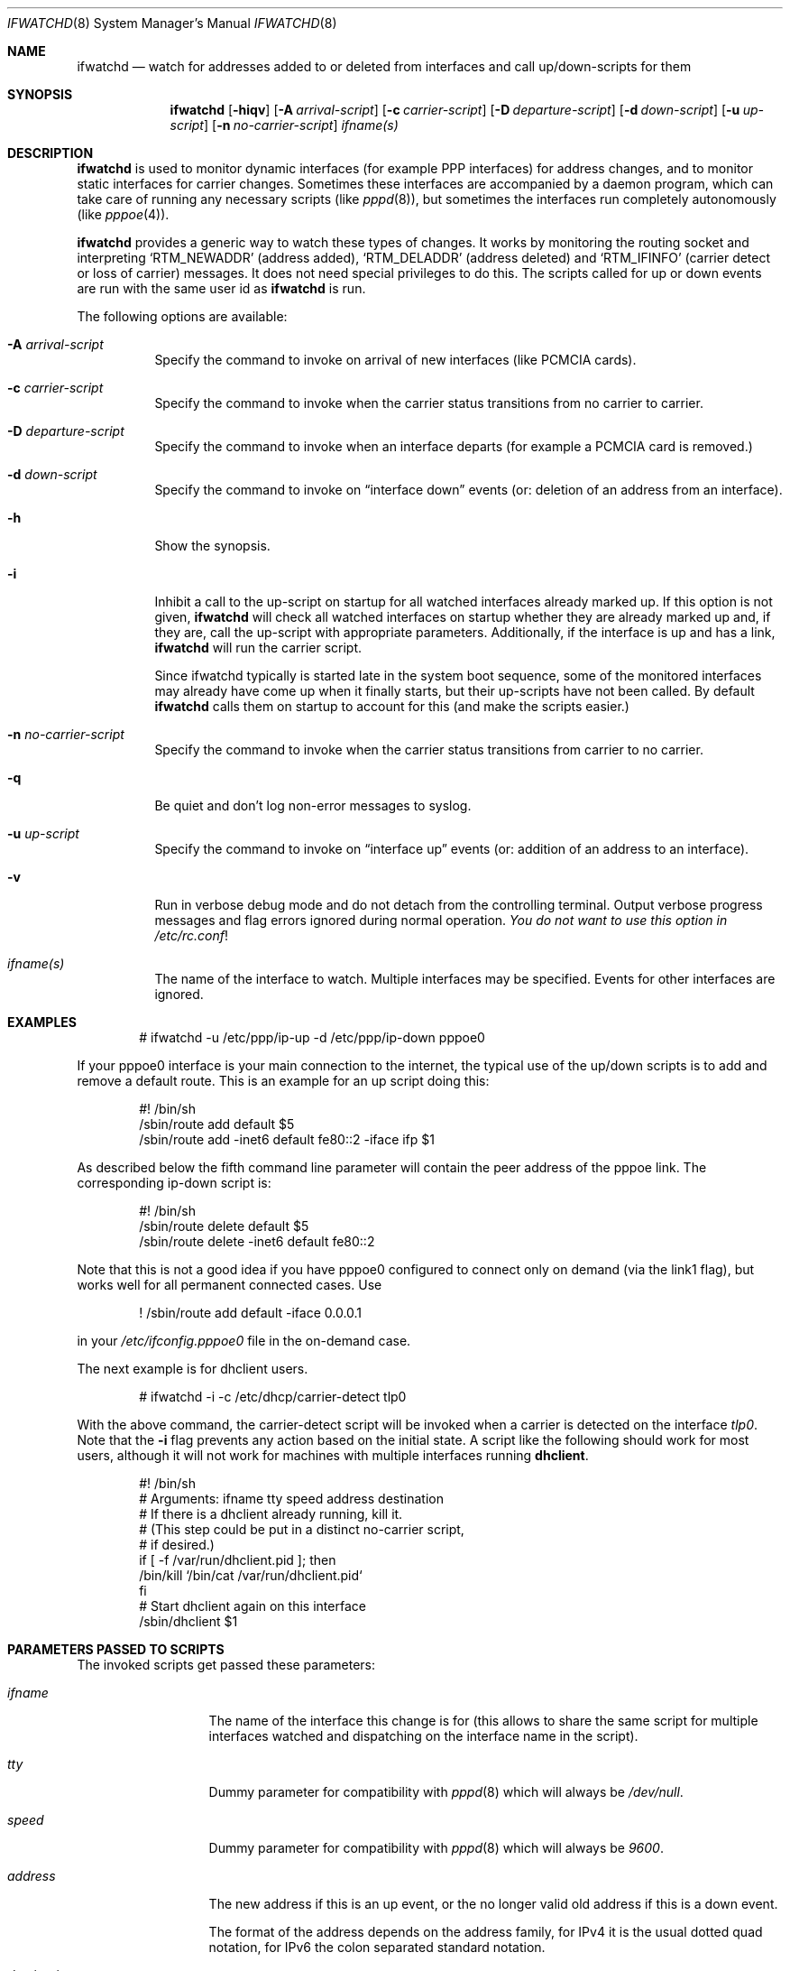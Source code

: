 .\" $NetBSD: ifwatchd.8,v 1.27.44.1 2018/09/30 01:46:00 pgoyette Exp $
.\"
.\" Copyright (c) 2001-2003 The NetBSD Foundation, Inc.
.\" All rights reserved.
.\"
.\" This code is derived from software contributed to The NetBSD Foundation
.\" by Martin Husemann <martin@NetBSD.org>.
.\"
.\" Redistribution and use in source and binary forms, with or without
.\" modification, are permitted provided that the following conditions
.\" are met:
.\" 1. Redistributions of source code must retain the above copyright
.\"    notice, this list of conditions and the following disclaimer.
.\" 2. Redistributions in binary form must reproduce the above copyright
.\"    notice, this list of conditions and the following disclaimer in the
.\"    documentation and/or other materials provided with the distribution.
.\"
.\" THIS SOFTWARE IS PROVIDED BY THE NETBSD FOUNDATION, INC. AND CONTRIBUTORS
.\" ``AS IS'' AND ANY EXPRESS OR IMPLIED WARRANTIES, INCLUDING, BUT NOT LIMITED
.\" TO, THE IMPLIED WARRANTIES OF MERCHANTABILITY AND FITNESS FOR A PARTICULAR
.\" PURPOSE ARE DISCLAIMED.  IN NO EVENT SHALL THE FOUNDATION OR CONTRIBUTORS
.\" BE LIABLE FOR ANY DIRECT, INDIRECT, INCIDENTAL, SPECIAL, EXEMPLARY, OR
.\" CONSEQUENTIAL DAMAGES (INCLUDING, BUT NOT LIMITED TO, PROCUREMENT OF
.\" SUBSTITUTE GOODS OR SERVICES; LOSS OF USE, DATA, OR PROFITS; OR BUSINESS
.\" INTERRUPTION) HOWEVER CAUSED AND ON ANY THEORY OF LIABILITY, WHETHER IN
.\" CONTRACT, STRICT LIABILITY, OR TORT (INCLUDING NEGLIGENCE OR OTHERWISE)
.\" ARISING IN ANY WAY OUT OF THE USE OF THIS SOFTWARE, EVEN IF ADVISED OF THE
.\" POSSIBILITY OF SUCH DAMAGE.
.\"
.Dd September 22, 2018
.Dt IFWATCHD 8
.Os
.Sh NAME
.Nm ifwatchd
.Nd "watch for addresses added to or deleted from interfaces and call up/down-scripts for them"
.Sh SYNOPSIS
.Nm
.Op Fl hiqv
.Op Fl A Ar arrival-script
.Op Fl c Ar carrier-script
.Op Fl D Ar departure-script
.Op Fl d Ar down-script
.Op Fl u Ar up-script
.Op Fl n Ar no-carrier-script
.Ar ifname(s)
.Sh DESCRIPTION
.Nm
is used to monitor dynamic interfaces (for example PPP interfaces)
for address changes, and to monitor static interfaces for carrier
changes.
Sometimes these interfaces are accompanied by a daemon program,
which can take care of running any necessary scripts (like
.Xr pppd 8 ) ,
but sometimes the interfaces run completely autonomously (like
.Xr pppoe 4 ) .
.Pp
.Nm
provides a generic way to watch these types of changes.
It works by monitoring the routing socket and interpreting
.Ql RTM_NEWADDR
.Pq address added ,
.Ql RTM_DELADDR
.Pq address deleted
and
.Ql RTM_IFINFO
.Pq carrier detect or loss of carrier
messages.
It does not need special privileges to do this.
The scripts called for up or down events are run with the same user
id as
.Nm
is run.
.Pp
The following options are available:
.Bl -tag -width indent
.It Fl A Ar arrival-script
Specify the command to invoke on arrival of new interfaces (like
PCMCIA cards).
.It Fl c Ar carrier-script
Specify the command to invoke when the carrier status transitions from
no carrier to carrier.
.It Fl D Ar departure-script
Specify the command to invoke when an interface departs (for example
a PCMCIA card is removed.)
.It Fl d Ar down-script
Specify the command to invoke on
.Dq interface down
events (or: deletion of an address from an interface).
.It Fl h
Show the synopsis.
.It Fl i
Inhibit a call to the up-script on startup for all watched interfaces
already marked up.
If this option is not given,
.Nm
will check all watched interfaces on startup whether they are
already marked up and, if they are, call the up-script with
appropriate parameters.
Additionally, if the interface is up and has a link,
.Nm
will run the carrier script.
.Pp
Since ifwatchd typically is started late in the system boot sequence,
some of the monitored interfaces may already have come up when it
finally starts, but their up-scripts have not been called.
By default
.Nm
calls them on startup to account for this (and make the scripts
easier.)
.It Fl n Ar no-carrier-script
Specify the command to invoke when the carrier status transitions from
carrier to no carrier.
.It Fl q
Be quiet and don't log non-error messages to syslog.
.It Fl u Ar up-script
Specify the command to invoke on
.Dq interface up
events (or: addition of an address to an interface).
.It Fl v
Run in verbose debug mode and do not detach from the controlling
terminal.
Output verbose progress messages and flag errors ignored during
normal operation.
.Em You do not want to use this option in
.Pa /etc/rc.conf !
.It Ar ifname(s)
The name of the interface to watch.
Multiple interfaces may be specified.
Events for other interfaces are ignored.
.El
.Sh EXAMPLES
.Bd -literal -offset indent
# ifwatchd -u /etc/ppp/ip-up -d /etc/ppp/ip-down pppoe0
.Ed
.Pp
If your pppoe0 interface is your main connection to the internet,
the typical use of the up/down scripts is to add and remove a
default route.
This is an example for an up script doing this:
.Bd -literal -offset indent
#! /bin/sh
/sbin/route add default $5
/sbin/route add -inet6 default fe80::2 -iface ifp $1
.Ed
.Pp
As described below the fifth command line parameter will contain
the peer address of the pppoe link.
The corresponding ip-down script is:
.Bd -literal -offset indent
#! /bin/sh
/sbin/route delete default $5
/sbin/route delete -inet6 default fe80::2
.Ed
.Pp
Note that this is not a good idea if you have pppoe0 configured to
connect only on demand (via the link1 flag), but works well for
all permanent connected cases.
Use
.Bd -literal -offset indent
! /sbin/route add default -iface 0.0.0.1
.Ed
.Pp
in your
.Pa /etc/ifconfig.pppoe0
file in the on-demand case.
.Pp
The next example is for dhclient users.
.Bd -literal -offset indent
# ifwatchd -i -c /etc/dhcp/carrier-detect tlp0
.Ed
.Pp
With the above command, the carrier-detect script will be invoked when
a carrier is detected on the interface
.Ar tlp0 .
Note that the
.Fl i
flag prevents any action based on the initial state.
A script like the following should work for most users, although it
will not work for machines with multiple interfaces running
.Cm dhclient .
.Bd -literal -offset indent
#! /bin/sh
# Arguments:  ifname tty speed address destination
# If there is a dhclient already running, kill it.
# (This step could be put in a distinct no-carrier script,
# if desired.)
if [ -f /var/run/dhclient.pid ]; then
       /bin/kill `/bin/cat /var/run/dhclient.pid`
fi
# Start dhclient again on this interface
/sbin/dhclient $1
.Ed
.Sh PARAMETERS PASSED TO SCRIPTS
The invoked scripts get passed these parameters:
.Bl -tag -width destination
.It Ar ifname
The name of the interface this change is for (this allows to share
the same script for multiple interfaces watched and dispatching on
the interface name in the script).
.It Ar tty
Dummy parameter for compatibility with
.Xr pppd 8
which will always be
.Em /dev/null .
.It Ar speed
Dummy parameter for compatibility with
.Xr pppd 8
which will always be
.Em 9600 .
.It Ar address
The new address if this is an up event, or the no longer valid old
address if this is a down event.
.Pp
The format of the address depends on the address family, for IPv4
it is the usual dotted quad notation, for IPv6 the colon separated
standard notation.
.It Ar destination
For point to point interfaces, this is the remote address of the
interface.
For other interfaces it is the broadcast address.
.El
.Sh ERRORS
The program logs to the syslog daemon as facility
.Dq daemon .
For detailed debugging use the
.Fl v
(verbose) option.
.Sh SEE ALSO
.Xr pppoe 4 ,
.Xr route 4 ,
.Xr ifconfig.if 5 ,
.Xr rc.d 8 ,
.Xr route 8
.Sh HISTORY
The
.Nm
utility appeared in
.Nx 1.6 .
.Sh AUTHORS
The program was written by
.An Martin Husemann
.Aq martin@NetBSD.org .
.Sh CAVEATS
Due to the nature of the program a lot of stupid errors can not
easily be caught in advance without removing the provided facility
for advanced uses.
For example typing errors in the interface name can not be detected
by checking against the list of installed interfaces, because it
is possible for a pcmcia card with the name given to be inserted
later.
